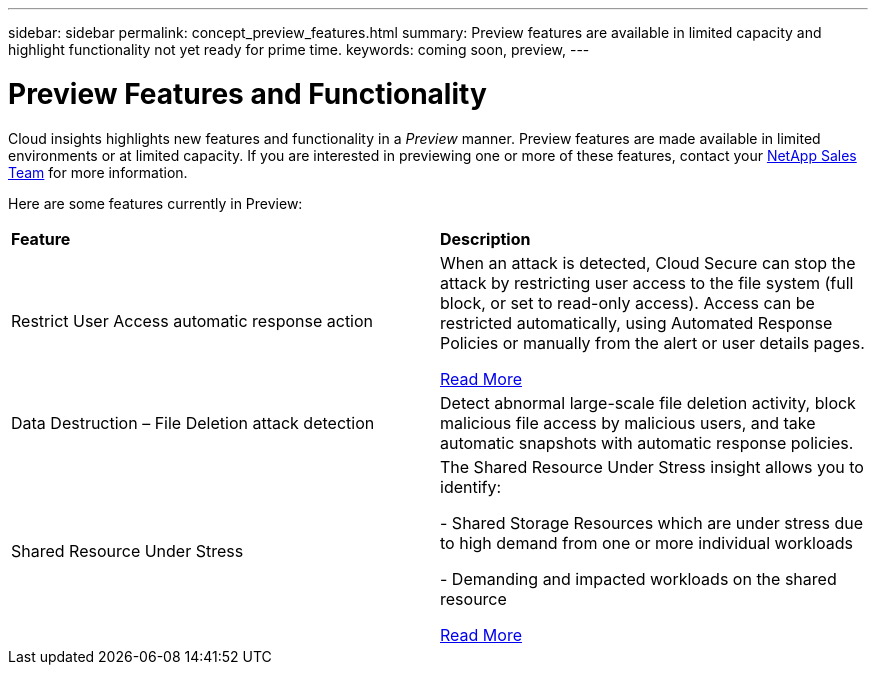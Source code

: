 ---
sidebar: sidebar
permalink: concept_preview_features.html
summary: Preview features are available in limited capacity and highlight functionality not yet ready for prime time.
keywords: coming soon, preview, 
---

= Preview Features and Functionality

[.lead]
Cloud insights highlights new features and functionality in a _Preview_ manner. Preview features are made available in limited environments or at limited capacity. If you are interested in previewing one or more of these features, contact your link:https://www.netapp.com/us/forms/sales-inquiry/cloud-insights-sales-inquiries.aspx[NetApp Sales Team] for more information.

Here are some features currently in Preview:

|===

|*Feature* |*Description*

|Restrict User Access automatic response action
|When an attack is detected, Cloud Secure can stop the attack by restricting user access to the file system (full block, or set to read-only access). 
Access can be restricted automatically, using Automated Response Policies or manually from the alert or user details pages.

link:https://docs.netapp.com/us-en/cloudinsights/cs_automated_response_policies.html[Read More]

|Data Destruction – File Deletion attack detection
|Detect abnormal large-scale file deletion activity, block malicious file access by malicious users, and take automatic snapshots with automatic response policies.

|Shared Resource Under Stress
|The Shared Resource Under Stress insight allows you to identify:

-	Shared Storage Resources which are under stress due to high demand from one or more individual workloads

-	Demanding and impacted workloads on the shared resource

link:https://docs.netapp.com/us-en/cloudinsights/insights_shared_resources_under_stress.html[Read More]

|===

:toc: macro
:hardbreaks:
:toclevels: 2
:nofooter:
:icons: font
:linkattrs:
:imagesdir: ./media/ 
